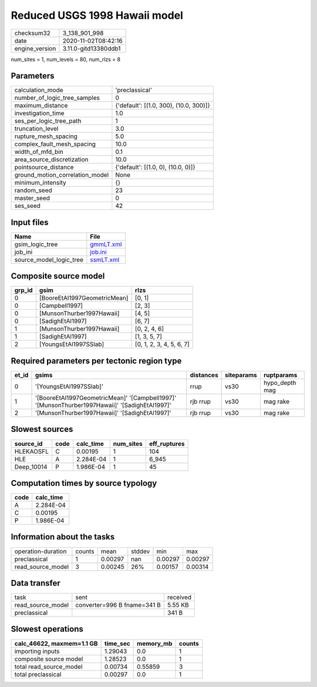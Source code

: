 Reduced USGS 1998 Hawaii model
==============================

============== ====================
checksum32     3_138_901_998       
date           2020-11-02T08:42:16 
engine_version 3.11.0-gitd13380ddb1
============== ====================

num_sites = 1, num_levels = 80, num_rlzs = 8

Parameters
----------
=============================== ======================================
calculation_mode                'preclassical'                        
number_of_logic_tree_samples    0                                     
maximum_distance                {'default': [(1.0, 300), (10.0, 300)]}
investigation_time              1.0                                   
ses_per_logic_tree_path         1                                     
truncation_level                3.0                                   
rupture_mesh_spacing            5.0                                   
complex_fault_mesh_spacing      10.0                                  
width_of_mfd_bin                0.1                                   
area_source_discretization      10.0                                  
pointsource_distance            {'default': [(1.0, 0), (10.0, 0)]}    
ground_motion_correlation_model None                                  
minimum_intensity               {}                                    
random_seed                     23                                    
master_seed                     0                                     
ses_seed                        42                                    
=============================== ======================================

Input files
-----------
======================= ========================
Name                    File                    
======================= ========================
gsim_logic_tree         `gmmLT.xml <gmmLT.xml>`_
job_ini                 `job.ini <job.ini>`_    
source_model_logic_tree `ssmLT.xml <ssmLT.xml>`_
======================= ========================

Composite source model
----------------------
====== ============================ ========================
grp_id gsim                         rlzs                    
====== ============================ ========================
0      [BooreEtAl1997GeometricMean] [0, 1]                  
0      [Campbell1997]               [2, 3]                  
0      [MunsonThurber1997Hawaii]    [4, 5]                  
0      [SadighEtAl1997]             [6, 7]                  
1      [MunsonThurber1997Hawaii]    [0, 2, 4, 6]            
1      [SadighEtAl1997]             [1, 3, 5, 7]            
2      [YoungsEtAl1997SSlab]        [0, 1, 2, 3, 4, 5, 6, 7]
====== ============================ ========================

Required parameters per tectonic region type
--------------------------------------------
===== ============================================================================================== ========= ========== ==============
et_id gsims                                                                                          distances siteparams ruptparams    
===== ============================================================================================== ========= ========== ==============
0     '[YoungsEtAl1997SSlab]'                                                                        rrup      vs30       hypo_depth mag
1     '[BooreEtAl1997GeometricMean]' '[Campbell1997]' '[MunsonThurber1997Hawaii]' '[SadighEtAl1997]' rjb rrup  vs30       mag rake      
2     '[MunsonThurber1997Hawaii]' '[SadighEtAl1997]'                                                 rjb rrup  vs30       mag rake      
===== ============================================================================================== ========= ========== ==============

Slowest sources
---------------
========== ==== ========= ========= ============
source_id  code calc_time num_sites eff_ruptures
========== ==== ========= ========= ============
HLEKAOSFL  C    0.00195   1         104         
HLE        A    2.284E-04 1         6_945       
Deep_10014 P    1.986E-04 1         45          
========== ==== ========= ========= ============

Computation times by source typology
------------------------------------
==== =========
code calc_time
==== =========
A    2.284E-04
C    0.00195  
P    1.986E-04
==== =========

Information about the tasks
---------------------------
================== ====== ======= ====== ======= =======
operation-duration counts mean    stddev min     max    
preclassical       1      0.00297 nan    0.00297 0.00297
read_source_model  3      0.00245 26%    0.00157 0.00314
================== ====== ======= ====== ======= =======

Data transfer
-------------
================= =========================== ========
task              sent                        received
read_source_model converter=996 B fname=341 B 5.55 KB 
preclassical                                  341 B   
================= =========================== ========

Slowest operations
------------------
========================= ======== ========= ======
calc_46622, maxmem=1.1 GB time_sec memory_mb counts
========================= ======== ========= ======
importing inputs          1.29043  0.0       1     
composite source model    1.28523  0.0       1     
total read_source_model   0.00734  0.55859   3     
total preclassical        0.00297  0.0       1     
========================= ======== ========= ======